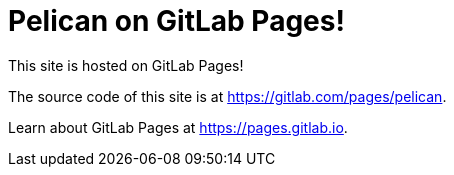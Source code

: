 = Pelican on GitLab Pages!

:date: 2016-03-25
:category: GitLab
:tags: pelican, gitlab
:slug: pelican-on-gitlab-pages

This site is hosted on GitLab Pages!

The source code of this site is at <https://gitlab.com/pages/pelican>.

Learn about GitLab Pages at <https://pages.gitlab.io>.
